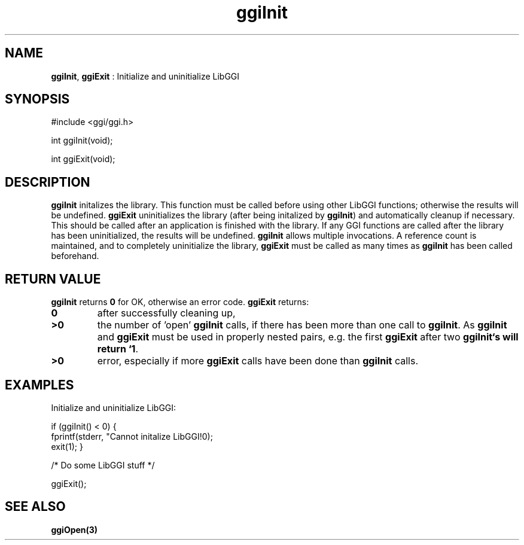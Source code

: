 .TH "ggiInit" 3 GGI
.SH NAME
\fBggiInit\fR, \fBggiExit\fR : Initialize and uninitialize LibGGI
.SH SYNOPSIS
.nb
#include <ggi/ggi.h>

int ggiInit(void);

int ggiExit(void);
.fi
.SH DESCRIPTION
\fBggiInit\fR initalizes the library. This function must be called before
using other LibGGI functions; otherwise the results will be undefined.
\fBggiExit\fR uninitializes the library (after being initalized by
\fBggiInit\fR) and automatically cleanup if necessary.  This should be
called after an application is finished with the library.  If any GGI
functions are called after the library has been uninitialized, the
results will be undefined.
\fBggiInit\fR allows multiple invocations.  A reference count is
maintained, and to completely uninitialize the library, \fBggiExit\fR must
be called as many times as \fBggiInit\fR has been called beforehand.
.SH RETURN VALUE
\fBggiInit\fR returns \fB0\fR for OK, otherwise an error code.
\fBggiExit\fR returns:
.TP
\fB0\fR
after successfully cleaning up,
.PP
.TP
\fB>0\fR
the number of 'open' \fBggiInit\fR calls, if there has been more than
one call to \fBggiInit\fR.  As \fBggiInit\fR and \fBggiExit\fR must be used in
properly nested pairs, e.g. the first \fBggiExit\fR after two
\fBggiInit`s will return `1\fR.
.PP
.TP
\fB>0\fR
error, especially if more \fBggiExit\fR calls have been done than
\fBggiInit\fR calls.
.PP
.SH EXAMPLES
Initialize and uninitialize LibGGI:

.nb
if (ggiInit() < 0) {
    fprintf(stderr, "Cannot initalize LibGGI!\n");
    exit(1);
}

/* Do some LibGGI stuff */

ggiExit();
.fi
.SH SEE ALSO
\fBggiOpen(3)\fR
